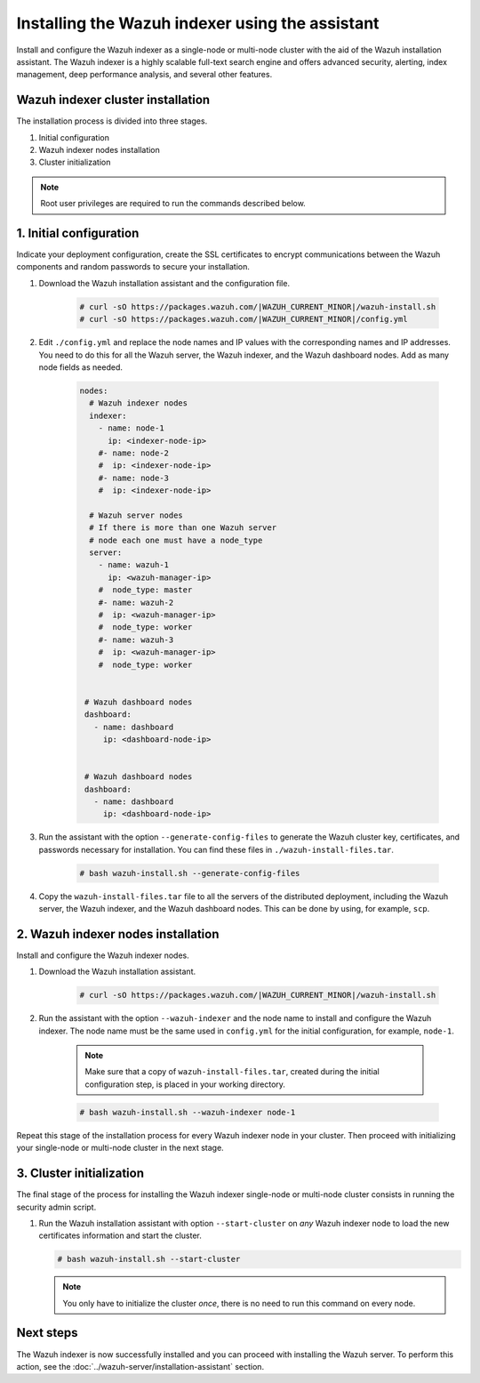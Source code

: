 .. Copyright (C) 2015, Wazuh, Inc.

.. meta::
   :description: Learn how to install the Wazuh indexer using the Wazuh installation assistant. The Wazuh indexer is a highly scalable full-text search engine and offers advanced security, alerting, index management, deep performance analysis, and several other features.

Installing the Wazuh indexer using the assistant
================================================

Install and configure the Wazuh indexer as a single-node or multi-node cluster with the aid of the Wazuh installation assistant. The Wazuh indexer is a highly scalable full-text search engine and offers advanced security, alerting, index management, deep performance analysis, and several other features.


Wazuh indexer cluster installation
----------------------------------

The installation process is divided into three stages. 

#. Initial configuration

#. Wazuh indexer nodes installation

#. Cluster initialization

.. note:: Root user privileges are required to run the commands described below.


1. Initial configuration
------------------------

Indicate your deployment configuration, create the SSL certificates to encrypt communications between the Wazuh components and random passwords to secure your installation. 

#. Download the Wazuh installation assistant and the configuration file. 

      .. code-block:: console

          # curl -sO https://packages.wazuh.com/|WAZUH_CURRENT_MINOR|/wazuh-install.sh
          # curl -sO https://packages.wazuh.com/|WAZUH_CURRENT_MINOR|/config.yml
       
#. Edit ``./config.yml`` and replace the node names and IP values with the corresponding names and IP addresses. You need to do this for all the Wazuh server, the Wazuh indexer, and the Wazuh dashboard nodes. Add as many node fields as needed.

      .. code-block:: yaml

         nodes:
           # Wazuh indexer nodes
           indexer:
             - name: node-1
               ip: <indexer-node-ip>
             #- name: node-2
             #  ip: <indexer-node-ip>
             #- name: node-3
             #  ip: <indexer-node-ip>

           # Wazuh server nodes
           # If there is more than one Wazuh server 
           # node each one must have a node_type
           server:
             - name: wazuh-1
               ip: <wazuh-manager-ip>
             #  node_type: master
             #- name: wazuh-2
             #  ip: <wazuh-manager-ip>
             #  node_type: worker
             #- name: wazuh-3
             #  ip: <wazuh-manager-ip>
             #  node_type: worker


          # Wazuh dashboard nodes
          dashboard:
            - name: dashboard
              ip: <dashboard-node-ip>


          # Wazuh dashboard nodes
          dashboard:
            - name: dashboard
              ip: <dashboard-node-ip>

#. Run the assistant with the option ``--generate-config-files`` to generate the  Wazuh cluster key, certificates, and passwords necessary for installation. You can find these files in ``./wazuh-install-files.tar``.

      .. code-block:: console

        # bash wazuh-install.sh --generate-config-files


#.  Copy the ``wazuh-install-files.tar`` file to all the servers of the distributed deployment, including the Wazuh server, the Wazuh indexer, and the Wazuh dashboard nodes. This can be done by using, for example, ``scp``.


2. Wazuh indexer nodes installation
------------------------------------

Install and configure the Wazuh indexer nodes. 


#. Download the Wazuh installation assistant.

      .. code-block:: console

        # curl -sO https://packages.wazuh.com/|WAZUH_CURRENT_MINOR|/wazuh-install.sh


#. Run the assistant with the option ``--wazuh-indexer`` and the node name to install and configure the Wazuh indexer. The node name must be the same used in ``config.yml`` for the initial configuration, for example, ``node-1``.
      
      .. note:: Make sure that a copy of ``wazuh-install-files.tar``, created during the initial configuration step, is placed in your working directory.

      .. code-block:: console

        # bash wazuh-install.sh --wazuh-indexer node-1 


Repeat this stage of the installation process for every Wazuh indexer node in your cluster. Then proceed with initializing your single-node or multi-node cluster in the next stage.


3. Cluster initialization 
-------------------------


The final stage of the process for installing the Wazuh indexer single-node or multi-node cluster consists in running the security admin script. 

#. Run the Wazuh installation assistant with option ``--start-cluster`` on `any` Wazuh indexer node to load the new certificates information and start the cluster. 

   .. code-block:: console
 
     # bash wazuh-install.sh --start-cluster
 
   .. note:: You only have to initialize the cluster `once`, there is no need to run this command on every node. 

Next steps
----------

The Wazuh indexer is now successfully installed and you can proceed with installing the Wazuh server. To perform this action, see the :doc:`../wazuh-server/installation-assistant` section.
